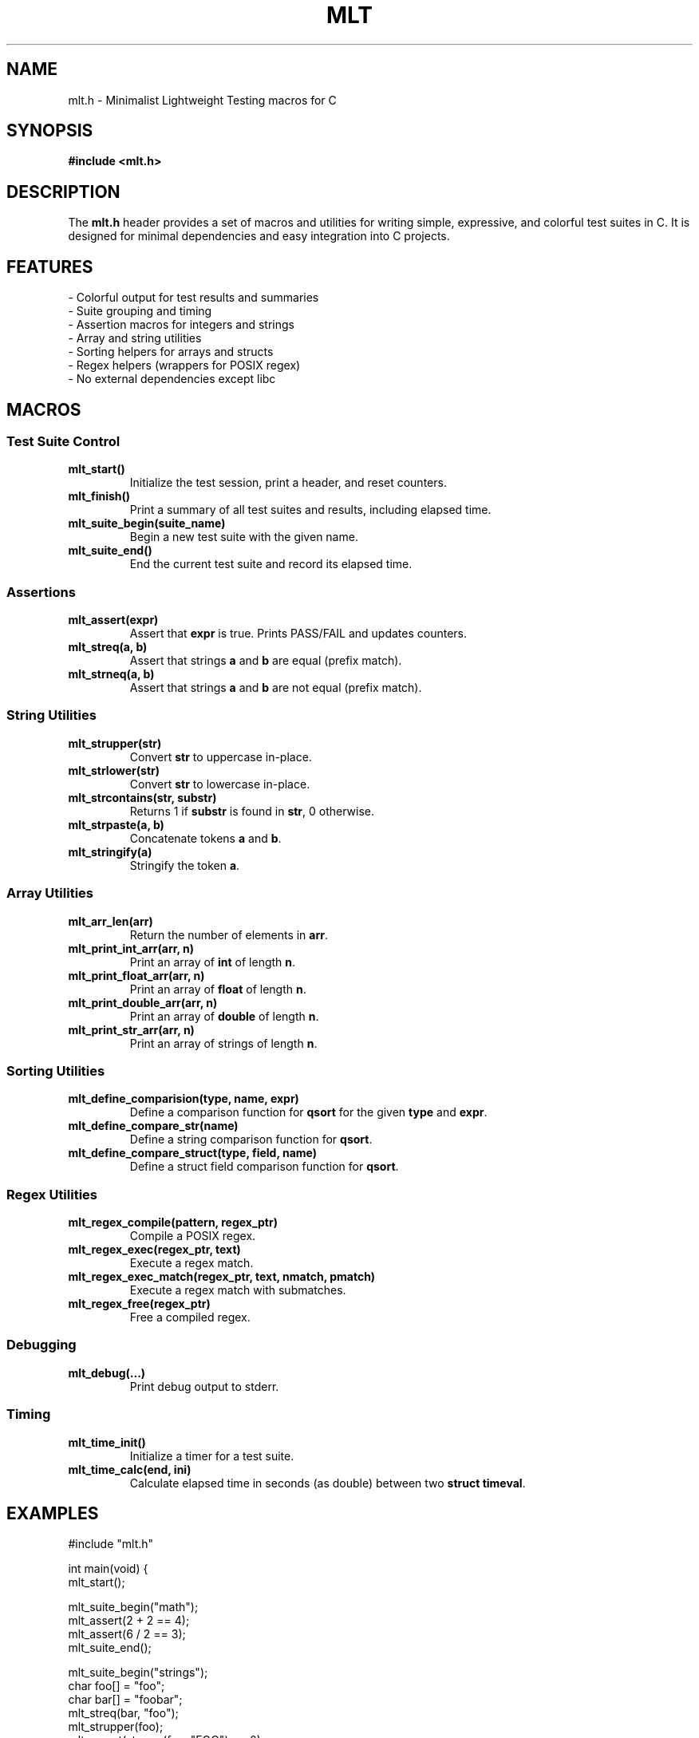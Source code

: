 .TH MLT 1 "May 2025" "MLT Test Framework" "User Commands"
.SH NAME
mlt.h \- Minimalist Lightweight Testing macros for C

.SH SYNOPSIS
.B #include <mlt.h>

.SH DESCRIPTION
The \fBmlt.h\fP header provides a set of macros and utilities for writing simple, expressive, and colorful test suites in C. It is designed for minimal dependencies and easy integration into C projects.

.SH FEATURES
.TP
\- Colorful output for test results and summaries
.TP
\- Suite grouping and timing
.TP
\- Assertion macros for integers and strings
.TP
\- Array and string utilities
.TP
\- Sorting helpers for arrays and structs
.TP
\- Regex helpers (wrappers for POSIX regex)
.TP
\- No external dependencies except libc

.SH MACROS

.SS Test Suite Control
.TP
.B mlt_start()
Initialize the test session, print a header, and reset counters.

.TP
.B mlt_finish()
Print a summary of all test suites and results, including elapsed time.

.TP
.B mlt_suite_begin(suite_name)
Begin a new test suite with the given name.

.TP
.B mlt_suite_end()
End the current test suite and record its elapsed time.

.SS Assertions
.TP
.B mlt_assert(expr)
Assert that \fBexpr\fP is true. Prints PASS/FAIL and updates counters.

.TP
.B mlt_streq(a, b)
Assert that strings \fBa\fP and \fBb\fP are equal (prefix match).

.TP
.B mlt_strneq(a, b)
Assert that strings \fBa\fP and \fBb\fP are not equal (prefix match).

.SS String Utilities
.TP
.B mlt_strupper(str)
Convert \fBstr\fP to uppercase in-place.

.TP
.B mlt_strlower(str)
Convert \fBstr\fP to lowercase in-place.

.TP
.B mlt_strcontains(str, substr)
Returns 1 if \fBsubstr\fP is found in \fBstr\fP, 0 otherwise.

.TP
.B mlt_strpaste(a, b)
Concatenate tokens \fBa\fP and \fBb\fP.

.TP
.B mlt_stringify(a)
Stringify the token \fBa\fP.

.SS Array Utilities
.TP
.B mlt_arr_len(arr)
Return the number of elements in \fBarr\fP.

.TP
.B mlt_print_int_arr(arr, n)
Print an array of \fBint\fP of length \fBn\fP.

.TP
.B mlt_print_float_arr(arr, n)
Print an array of \fBfloat\fP of length \fBn\fP.

.TP
.B mlt_print_double_arr(arr, n)
Print an array of \fBdouble\fP of length \fBn\fP.

.TP
.B mlt_print_str_arr(arr, n)
Print an array of strings of length \fBn\fP.

.SS Sorting Utilities
.TP
.B mlt_define_comparision(type, name, expr)
Define a comparison function for \fBqsort\fP for the given \fBtype\fP and \fBexpr\fP.

.TP
.B mlt_define_compare_str(name)
Define a string comparison function for \fBqsort\fP.

.TP
.B mlt_define_compare_struct(type, field, name)
Define a struct field comparison function for \fBqsort\fP.

.SS Regex Utilities
.TP
.B mlt_regex_compile(pattern, regex_ptr)
Compile a POSIX regex.

.TP
.B mlt_regex_exec(regex_ptr, text)
Execute a regex match.

.TP
.B mlt_regex_exec_match(regex_ptr, text, nmatch, pmatch)
Execute a regex match with submatches.

.TP
.B mlt_regex_free(regex_ptr)
Free a compiled regex.

.SS Debugging
.TP
.B mlt_debug(...)
Print debug output to stderr.

.SS Timing
.TP
.B mlt_time_init()
Initialize a timer for a test suite.

.TP
.B mlt_time_calc(end, ini)
Calculate elapsed time in seconds (as double) between two \fBstruct timeval\fP.

.SH EXAMPLES

.nf
#include "mlt.h"

int main(void) {
    mlt_start();

    mlt_suite_begin("math");
    mlt_assert(2 + 2 == 4);
    mlt_assert(6 / 2 == 3);
    mlt_suite_end();

    mlt_suite_begin("strings");
    char foo[] = "foo";
    char bar[] = "foobar";
    mlt_streq(bar, "foo");
    mlt_strupper(foo);
    mlt_assert(strcmp(foo, "FOO") == 0);
    mlt_suite_end();

    return mlt_finish();
}
.fi

.SH AUTHOR
Alexandre Mulatinho <alex@mulatinho.net>

.SH LICENSE
GNU Lesser General Public License v2.1 or later

.SH SEE ALSO
.BR assert (3),
.BR qsort (3),
.BR regcomp (3),
.BR regexec (3)


